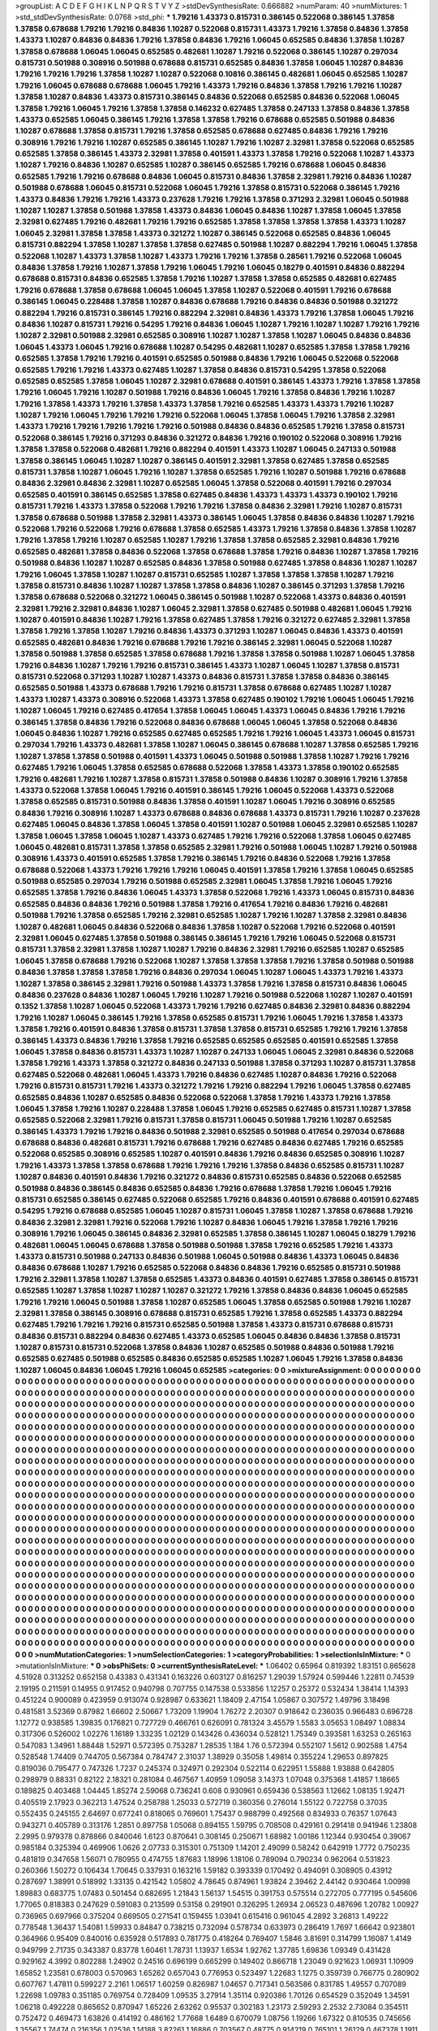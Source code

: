 >groupList:
A C D E F G H I K L
N P Q R S T V Y Z 
>stdDevSynthesisRate:
0.666882 
>numParam:
40
>numMixtures:
1
>std_stdDevSynthesisRate:
0.0768
>std_phi:
***
1.79216 1.43373 0.815731 0.386145 0.522068 0.386145 1.37858 1.37858 0.678688 1.79216
1.79216 0.84836 1.10287 0.522068 0.815731 1.43373 1.79216 1.37858 0.84836 1.37858
1.43373 1.10287 0.84836 0.84836 1.79216 1.37858 0.84836 1.79216 1.06045 0.652585
0.84836 1.37858 1.10287 1.37858 0.678688 1.06045 1.06045 0.652585 0.482681 1.10287
1.79216 0.522068 0.386145 1.10287 0.297034 0.815731 0.501988 0.308916 0.501988 0.678688
0.815731 0.652585 0.84836 1.37858 1.06045 1.10287 0.84836 1.79216 1.79216 1.79216
1.37858 1.10287 1.10287 0.522068 0.10816 0.386145 0.482681 1.06045 0.652585 1.10287
1.79216 1.06045 0.678688 0.678688 1.06045 1.79216 1.43373 1.79216 0.84836 1.37858
1.79216 1.79216 1.10287 1.37858 1.10287 0.84836 1.43373 0.815731 0.386145 0.84836
0.522068 0.652585 0.84836 0.522068 1.06045 1.37858 1.79216 1.06045 1.79216 1.37858
1.37858 0.146232 0.627485 1.37858 0.247133 1.37858 0.84836 1.37858 1.43373 0.652585
1.06045 0.386145 1.79216 1.37858 1.37858 1.79216 0.678688 0.652585 0.501988 0.84836
1.10287 0.678688 1.37858 0.815731 1.79216 1.37858 0.652585 0.678688 0.627485 0.84836
1.79216 1.79216 0.308916 1.79216 1.79216 1.10287 0.652585 0.386145 1.10287 1.79216
1.10287 2.32981 1.37858 0.522068 0.652585 0.652585 1.37858 0.386145 1.43373 2.32981
1.37858 0.401591 1.43373 1.37858 1.79216 0.522068 1.10287 1.43373 1.10287 1.79216
0.84836 1.10287 0.652585 1.10287 0.386145 0.652585 1.79216 0.678688 1.06045 0.84836
0.652585 1.79216 1.79216 0.678688 0.84836 1.06045 0.815731 0.84836 1.37858 2.32981
1.79216 0.84836 1.10287 0.501988 0.678688 1.06045 0.815731 0.522068 1.06045 1.79216
1.37858 0.815731 0.522068 0.386145 1.79216 1.43373 0.84836 1.79216 1.79216 1.43373
0.237628 1.79216 1.79216 1.37858 0.371293 2.32981 1.06045 0.501988 1.10287 1.10287
1.37858 0.501988 1.37858 1.43373 0.84836 1.06045 0.84836 1.10287 1.37858 1.06045
1.37858 2.32981 0.627485 1.79216 0.482681 1.79216 1.79216 0.652585 1.37858 1.37858
1.37858 1.37858 1.43373 1.10287 1.06045 2.32981 1.37858 1.37858 1.43373 0.321272
1.10287 0.386145 0.522068 0.652585 0.84836 1.06045 0.815731 0.882294 1.37858 1.10287
1.37858 1.37858 0.627485 0.501988 1.10287 0.882294 1.79216 1.06045 1.37858 0.522068
1.10287 1.43373 1.37858 1.10287 1.43373 1.79216 1.79216 1.37858 0.28561 1.79216
0.522068 1.06045 0.84836 1.37858 1.79216 1.10287 1.37858 1.79216 1.06045 1.79216
1.06045 0.18279 0.401591 0.84836 0.882294 0.678688 0.815731 0.84836 0.652585 1.37858
1.79216 1.10287 1.37858 1.37858 0.652585 0.482681 0.627485 1.79216 0.678688 1.37858
0.678688 1.06045 1.06045 1.37858 1.10287 0.522068 0.401591 1.79216 0.678688 0.386145
1.06045 0.228488 1.37858 1.10287 0.84836 0.678688 1.79216 0.84836 0.84836 0.501988
0.321272 0.882294 1.79216 0.815731 0.386145 1.79216 0.882294 2.32981 0.84836 1.43373
1.79216 1.37858 1.06045 1.79216 0.84836 1.10287 0.815731 1.79216 0.54295 1.79216
0.84836 1.06045 1.10287 1.79216 1.10287 1.10287 1.79216 1.79216 1.10287 2.32981
0.501988 2.32981 0.652585 0.308916 1.10287 1.10287 1.37858 1.10287 1.06045 0.84836
0.84836 1.06045 1.43373 1.06045 1.79216 0.678688 1.10287 0.54295 0.482681 1.10287
0.652585 1.37858 1.37858 1.79216 0.652585 1.37858 1.79216 1.79216 0.401591 0.652585
0.501988 0.84836 1.79216 1.06045 0.522068 0.522068 0.652585 1.79216 1.79216 1.43373
0.627485 1.10287 1.37858 0.84836 0.815731 0.54295 1.37858 0.522068 0.652585 0.652585
1.37858 1.06045 1.10287 2.32981 0.678688 0.401591 0.386145 1.43373 1.79216 1.37858
1.37858 1.79216 1.06045 1.79216 1.10287 0.501988 1.79216 0.84836 1.06045 1.79216
1.37858 0.84836 1.79216 1.10287 1.79216 1.37858 1.43373 1.79216 1.37858 1.43373
1.37858 1.79216 0.652585 1.43373 1.43373 1.79216 1.10287 1.10287 1.79216 1.06045
1.79216 1.79216 1.79216 0.522068 1.06045 1.37858 1.06045 1.79216 1.37858 2.32981
1.43373 1.79216 1.79216 1.79216 1.79216 1.79216 0.501988 0.84836 0.84836 0.652585
1.79216 1.37858 0.815731 0.522068 0.386145 1.79216 0.371293 0.84836 0.321272 0.84836
1.79216 0.190102 0.522068 0.308916 1.79216 1.37858 1.37858 0.522068 0.482681 1.79216
0.882294 0.401591 1.43373 1.10287 1.06045 0.247133 0.501988 1.37858 0.386145 1.06045
1.10287 1.10287 0.386145 0.401591 2.32981 1.37858 0.627485 1.37858 0.652585 0.815731
1.37858 1.10287 1.06045 1.79216 1.10287 1.37858 0.652585 1.79216 1.10287 0.501988
1.79216 0.678688 0.84836 2.32981 0.84836 2.32981 1.10287 0.652585 1.06045 1.37858
0.522068 0.401591 1.79216 0.297034 0.652585 0.401591 0.386145 0.652585 1.37858 0.627485
0.84836 1.43373 1.43373 1.43373 0.190102 1.79216 0.815731 1.79216 1.43373 1.37858
0.522068 1.79216 1.79216 1.37858 0.84836 2.32981 1.79216 1.10287 0.815731 1.37858
0.678688 0.501988 1.37858 2.32981 1.43373 0.386145 1.06045 1.37858 0.84836 0.84836
1.10287 1.79216 0.522068 1.79216 0.522068 1.79216 0.678688 1.37858 0.652585 1.43373
1.79216 1.37858 0.84836 1.37858 1.10287 1.79216 1.37858 1.79216 1.10287 0.652585
1.10287 1.79216 1.37858 1.37858 0.652585 2.32981 0.84836 1.79216 0.652585 0.482681
1.37858 0.84836 0.522068 1.37858 0.678688 1.37858 1.79216 0.84836 1.10287 1.37858
1.79216 0.501988 0.84836 1.10287 1.10287 0.652585 0.84836 1.37858 0.501988 0.627485
1.37858 0.84836 1.10287 1.10287 1.79216 1.06045 1.37858 1.10287 1.10287 0.815731
0.652585 1.10287 1.37858 1.37858 1.37858 1.10287 1.79216 1.37858 0.815731 0.84836
1.10287 1.10287 1.37858 1.37858 0.84836 1.10287 0.386145 0.371293 1.37858 1.79216
1.37858 0.678688 0.522068 0.321272 1.06045 0.386145 0.501988 1.10287 0.522068 1.43373
0.84836 0.401591 2.32981 1.79216 2.32981 0.84836 1.10287 1.06045 2.32981 1.37858
0.627485 0.501988 0.482681 1.06045 1.79216 1.10287 0.401591 0.84836 1.10287 1.79216
1.37858 0.627485 1.37858 1.79216 0.321272 0.627485 2.32981 1.37858 1.37858 1.79216
1.37858 1.10287 1.79216 0.84836 1.43373 0.371293 1.10287 1.06045 0.84836 1.43373
0.401591 0.652585 0.482681 0.84836 1.79216 0.678688 1.79216 1.79216 0.386145 2.32981
1.06045 0.522068 1.10287 1.37858 0.501988 1.37858 0.652585 1.37858 0.678688 1.79216
1.37858 1.37858 0.501988 1.10287 1.06045 1.37858 1.79216 0.84836 1.10287 1.79216
1.79216 0.815731 0.386145 1.43373 1.10287 1.06045 1.10287 1.37858 0.815731 0.815731
0.522068 0.371293 1.10287 1.10287 1.43373 0.84836 0.815731 1.37858 1.37858 0.84836
0.386145 0.652585 0.501988 1.43373 0.678688 1.79216 1.79216 0.815731 1.37858 0.678688
0.627485 1.10287 1.10287 1.43373 1.10287 1.43373 0.308916 0.522068 1.43373 1.37858
0.627485 0.190102 1.79216 1.06045 1.06045 1.79216 1.10287 1.06045 1.79216 0.627485
0.417654 1.37858 1.06045 1.06045 1.43373 1.06045 0.84836 1.79216 1.79216 0.386145
1.37858 0.84836 1.79216 0.522068 0.84836 0.678688 1.06045 1.06045 1.37858 0.522068
0.84836 1.06045 0.84836 1.10287 1.79216 0.652585 0.627485 0.652585 1.79216 1.79216
1.06045 1.43373 1.06045 0.815731 0.297034 1.79216 1.43373 0.482681 1.37858 1.10287
1.06045 0.386145 0.678688 1.10287 1.37858 0.652585 1.79216 1.10287 1.37858 1.37858
0.501988 0.401591 1.43373 1.06045 0.501988 0.501988 1.37858 1.10287 1.79216 1.79216
0.627485 1.79216 1.06045 1.37858 0.652585 0.678688 0.522068 1.37858 1.43373 1.37858
0.190102 0.652585 1.79216 0.482681 1.79216 1.10287 1.37858 0.815731 1.37858 0.501988
0.84836 1.10287 0.308916 1.79216 1.37858 1.43373 0.522068 1.37858 1.06045 1.79216
0.401591 0.386145 1.79216 1.06045 0.522068 1.43373 0.522068 1.37858 0.652585 0.815731
0.501988 0.84836 1.37858 0.401591 1.10287 1.06045 1.79216 0.308916 0.652585 0.84836
1.79216 0.308916 1.10287 1.43373 0.678688 0.84836 0.678688 1.43373 0.815731 1.79216
1.10287 0.237628 0.627485 1.06045 0.84836 1.37858 1.06045 1.37858 0.401591 1.10287
0.501988 1.06045 2.32981 0.652585 1.10287 1.37858 1.06045 1.37858 1.06045 1.10287
1.43373 0.627485 1.79216 1.79216 0.522068 1.37858 1.06045 0.627485 1.06045 0.482681
0.815731 1.37858 1.37858 0.652585 2.32981 1.79216 0.501988 1.06045 1.10287 1.79216
0.501988 0.308916 1.43373 0.401591 0.652585 1.37858 1.79216 0.386145 1.79216 0.84836
0.522068 1.79216 1.37858 0.678688 0.522068 1.43373 1.79216 1.79216 1.79216 1.06045
0.401591 1.37858 1.79216 1.37858 1.06045 0.652585 0.501988 0.652585 0.297034 1.79216
0.501988 0.652585 2.32981 1.06045 1.37858 1.79216 1.06045 1.79216 0.652585 1.37858
1.79216 0.84836 1.06045 1.43373 1.37858 0.522068 1.79216 1.43373 1.06045 0.815731
0.84836 0.652585 0.84836 0.84836 1.79216 0.501988 1.37858 1.79216 0.417654 1.79216
0.84836 1.79216 0.482681 0.501988 1.79216 1.37858 0.652585 1.79216 2.32981 0.652585
1.10287 1.79216 1.10287 1.37858 2.32981 0.84836 1.10287 0.482681 1.06045 0.84836
0.522068 0.84836 1.37858 1.10287 0.522068 1.79216 0.522068 0.401591 2.32981 1.06045
0.627485 1.37858 0.501988 0.386145 0.386145 1.79216 1.79216 1.06045 0.522068 0.815731
0.815731 1.37858 2.32981 1.37858 1.10287 1.10287 1.79216 0.84836 2.32981 1.79216
0.652585 1.10287 0.652585 1.06045 1.37858 0.678688 1.79216 0.522068 1.10287 1.37858
1.37858 1.37858 1.79216 1.37858 0.501988 0.501988 0.84836 1.37858 1.37858 1.37858
1.79216 0.84836 0.297034 1.06045 1.10287 1.06045 1.43373 1.79216 1.43373 1.10287
1.37858 0.386145 2.32981 1.79216 0.501988 1.43373 1.37858 1.79216 1.37858 0.815731
0.84836 1.06045 0.84836 0.237628 0.84836 1.10287 1.06045 1.79216 1.10287 1.79216
0.501988 0.522068 1.10287 1.10287 0.401591 0.1352 1.37858 1.10287 1.06045 0.522068
1.43373 1.79216 1.79216 0.627485 0.84836 2.32981 0.84836 0.882294 1.79216 1.10287
1.06045 0.386145 1.79216 1.37858 0.652585 0.815731 1.79216 1.06045 1.79216 1.37858
1.43373 1.37858 1.79216 0.401591 0.84836 1.37858 0.815731 1.37858 1.37858 0.815731
0.652585 1.79216 1.79216 1.37858 0.386145 1.43373 0.84836 1.79216 1.37858 1.79216
0.652585 0.652585 0.652585 0.401591 0.652585 1.37858 1.06045 1.37858 0.84836 0.815731
1.43373 1.10287 1.10287 0.247133 1.06045 1.06045 2.32981 0.84836 0.522068 1.37858
1.79216 1.43373 1.37858 0.321272 0.84836 0.247133 0.501988 1.37858 0.371293 1.10287
0.815731 1.37858 0.627485 0.522068 0.482681 1.06045 1.43373 1.79216 0.84836 0.627485
1.10287 0.84836 1.79216 0.522068 1.79216 0.815731 0.815731 1.79216 1.43373 0.321272
1.79216 1.79216 0.882294 1.79216 1.06045 1.37858 0.627485 0.652585 0.84836 1.10287
0.652585 0.84836 0.522068 0.522068 1.37858 1.79216 1.43373 1.79216 1.37858 1.06045
1.37858 1.79216 1.10287 0.228488 1.37858 1.06045 1.79216 0.652585 0.627485 0.815731
1.10287 1.37858 0.652585 0.522068 2.32981 1.79216 0.815731 1.37858 0.815731 1.06045
0.501988 1.79216 1.10287 0.652585 0.386145 1.43373 1.79216 1.79216 0.84836 0.501988
2.32981 0.652585 0.501988 0.417654 0.297034 0.678688 0.678688 0.84836 0.482681 0.815731
1.79216 0.678688 1.79216 0.627485 0.84836 0.627485 1.79216 0.652585 0.522068 0.652585
0.308916 0.652585 1.10287 0.401591 0.84836 1.79216 0.84836 0.652585 0.308916 1.10287
1.79216 1.43373 1.37858 1.37858 0.678688 1.79216 1.79216 1.79216 1.37858 0.84836
0.652585 0.815731 1.10287 1.10287 0.84836 0.401591 0.84836 1.79216 0.321272 0.84836
0.815731 0.652585 0.84836 0.522068 0.652585 0.501988 0.84836 0.386145 0.84836 0.652585
0.84836 1.79216 0.678688 1.37858 1.79216 1.06045 1.79216 0.815731 0.652585 0.386145
0.627485 0.522068 0.652585 1.79216 0.84836 0.401591 0.678688 0.401591 0.627485 0.54295
1.79216 0.678688 0.652585 1.06045 1.10287 0.815731 1.06045 1.37858 1.10287 1.37858
0.678688 1.79216 0.84836 2.32981 2.32981 1.79216 0.522068 1.79216 1.10287 0.84836
1.06045 1.79216 1.37858 1.79216 1.79216 0.308916 1.79216 1.06045 0.386145 0.84836
2.32981 0.652585 1.37858 0.386145 1.10287 1.06045 0.18279 1.79216 0.482681 1.06045
1.06045 0.678688 1.37858 0.501988 0.501988 1.37858 1.79216 0.652585 1.79216 1.43373
1.43373 0.815731 0.501988 0.247133 0.84836 0.501988 1.06045 0.501988 0.84836 1.43373
1.06045 0.84836 0.84836 0.678688 1.10287 1.79216 0.652585 0.522068 0.84836 0.84836
1.79216 0.652585 0.815731 0.501988 1.79216 2.32981 1.37858 1.10287 1.37858 0.652585
1.43373 0.84836 0.401591 0.627485 1.37858 0.386145 0.815731 0.652585 1.10287 1.37858
1.10287 1.10287 1.10287 0.321272 1.79216 1.37858 0.84836 0.84836 1.06045 0.652585
1.79216 1.79216 1.06045 0.501988 1.37858 1.10287 0.652585 1.06045 1.37858 0.652585
0.501988 1.79216 1.10287 2.32981 1.37858 0.386145 0.308916 0.678688 0.815731 0.652585
1.79216 1.37858 0.652585 1.43373 0.882294 0.627485 1.79216 1.79216 1.79216 0.815731
0.652585 0.501988 1.37858 1.43373 0.815731 0.678688 0.815731 0.84836 0.815731 0.882294
0.84836 0.627485 1.43373 0.652585 1.06045 0.84836 0.84836 1.37858 0.815731 1.10287
0.815731 0.815731 0.522068 1.37858 0.84836 1.10287 0.652585 0.501988 0.84836 0.501988
1.79216 0.652585 0.627485 0.501988 0.652585 0.84836 0.652585 0.652585 1.10287 1.06045
1.79216 1.37858 0.84836 1.10287 1.06045 0.84836 1.06045 1.79216 1.06045 0.652585
>categories:
0 0
>mixtureAssignment:
0 0 0 0 0 0 0 0 0 0 0 0 0 0 0 0 0 0 0 0 0 0 0 0 0 0 0 0 0 0 0 0 0 0 0 0 0 0 0 0 0 0 0 0 0 0 0 0 0 0
0 0 0 0 0 0 0 0 0 0 0 0 0 0 0 0 0 0 0 0 0 0 0 0 0 0 0 0 0 0 0 0 0 0 0 0 0 0 0 0 0 0 0 0 0 0 0 0 0 0
0 0 0 0 0 0 0 0 0 0 0 0 0 0 0 0 0 0 0 0 0 0 0 0 0 0 0 0 0 0 0 0 0 0 0 0 0 0 0 0 0 0 0 0 0 0 0 0 0 0
0 0 0 0 0 0 0 0 0 0 0 0 0 0 0 0 0 0 0 0 0 0 0 0 0 0 0 0 0 0 0 0 0 0 0 0 0 0 0 0 0 0 0 0 0 0 0 0 0 0
0 0 0 0 0 0 0 0 0 0 0 0 0 0 0 0 0 0 0 0 0 0 0 0 0 0 0 0 0 0 0 0 0 0 0 0 0 0 0 0 0 0 0 0 0 0 0 0 0 0
0 0 0 0 0 0 0 0 0 0 0 0 0 0 0 0 0 0 0 0 0 0 0 0 0 0 0 0 0 0 0 0 0 0 0 0 0 0 0 0 0 0 0 0 0 0 0 0 0 0
0 0 0 0 0 0 0 0 0 0 0 0 0 0 0 0 0 0 0 0 0 0 0 0 0 0 0 0 0 0 0 0 0 0 0 0 0 0 0 0 0 0 0 0 0 0 0 0 0 0
0 0 0 0 0 0 0 0 0 0 0 0 0 0 0 0 0 0 0 0 0 0 0 0 0 0 0 0 0 0 0 0 0 0 0 0 0 0 0 0 0 0 0 0 0 0 0 0 0 0
0 0 0 0 0 0 0 0 0 0 0 0 0 0 0 0 0 0 0 0 0 0 0 0 0 0 0 0 0 0 0 0 0 0 0 0 0 0 0 0 0 0 0 0 0 0 0 0 0 0
0 0 0 0 0 0 0 0 0 0 0 0 0 0 0 0 0 0 0 0 0 0 0 0 0 0 0 0 0 0 0 0 0 0 0 0 0 0 0 0 0 0 0 0 0 0 0 0 0 0
0 0 0 0 0 0 0 0 0 0 0 0 0 0 0 0 0 0 0 0 0 0 0 0 0 0 0 0 0 0 0 0 0 0 0 0 0 0 0 0 0 0 0 0 0 0 0 0 0 0
0 0 0 0 0 0 0 0 0 0 0 0 0 0 0 0 0 0 0 0 0 0 0 0 0 0 0 0 0 0 0 0 0 0 0 0 0 0 0 0 0 0 0 0 0 0 0 0 0 0
0 0 0 0 0 0 0 0 0 0 0 0 0 0 0 0 0 0 0 0 0 0 0 0 0 0 0 0 0 0 0 0 0 0 0 0 0 0 0 0 0 0 0 0 0 0 0 0 0 0
0 0 0 0 0 0 0 0 0 0 0 0 0 0 0 0 0 0 0 0 0 0 0 0 0 0 0 0 0 0 0 0 0 0 0 0 0 0 0 0 0 0 0 0 0 0 0 0 0 0
0 0 0 0 0 0 0 0 0 0 0 0 0 0 0 0 0 0 0 0 0 0 0 0 0 0 0 0 0 0 0 0 0 0 0 0 0 0 0 0 0 0 0 0 0 0 0 0 0 0
0 0 0 0 0 0 0 0 0 0 0 0 0 0 0 0 0 0 0 0 0 0 0 0 0 0 0 0 0 0 0 0 0 0 0 0 0 0 0 0 0 0 0 0 0 0 0 0 0 0
0 0 0 0 0 0 0 0 0 0 0 0 0 0 0 0 0 0 0 0 0 0 0 0 0 0 0 0 0 0 0 0 0 0 0 0 0 0 0 0 0 0 0 0 0 0 0 0 0 0
0 0 0 0 0 0 0 0 0 0 0 0 0 0 0 0 0 0 0 0 0 0 0 0 0 0 0 0 0 0 0 0 0 0 0 0 0 0 0 0 0 0 0 0 0 0 0 0 0 0
0 0 0 0 0 0 0 0 0 0 0 0 0 0 0 0 0 0 0 0 0 0 0 0 0 0 0 0 0 0 0 0 0 0 0 0 0 0 0 0 0 0 0 0 0 0 0 0 0 0
0 0 0 0 0 0 0 0 0 0 0 0 0 0 0 0 0 0 0 0 0 0 0 0 0 0 0 0 0 0 0 0 0 0 0 0 0 0 0 0 0 0 0 0 0 0 0 0 0 0
0 0 0 0 0 0 0 0 0 0 0 0 0 0 0 0 0 0 0 0 0 0 0 0 0 0 0 0 0 0 0 0 0 0 0 0 0 0 0 0 0 0 0 0 0 0 0 0 0 0
0 0 0 0 0 0 0 0 0 0 0 0 0 0 0 0 0 0 0 0 0 0 0 0 0 0 0 0 0 0 0 0 0 0 0 0 0 0 0 0 0 0 0 0 0 0 0 0 0 0
0 0 0 0 0 0 0 0 0 0 0 0 0 0 0 0 0 0 0 0 0 0 0 0 0 0 0 0 0 0 0 0 0 0 0 0 0 0 0 0 0 0 0 0 0 0 0 0 0 0
0 0 0 0 0 0 0 0 0 0 0 0 0 0 0 0 0 0 0 0 0 0 0 0 0 0 0 0 0 0 0 0 0 0 0 0 0 0 0 0 0 0 0 0 0 0 0 0 0 0
0 0 0 0 0 0 0 0 0 0 0 0 0 0 0 0 0 0 0 0 0 0 0 0 0 0 0 0 0 0 0 0 0 0 0 0 0 0 0 0 0 0 0 0 0 0 0 0 0 0
0 0 0 0 0 0 0 0 0 0 0 0 0 0 0 0 0 0 0 0 0 0 0 0 0 0 0 0 0 0 0 0 0 0 0 0 0 0 0 0 0 0 0 0 0 0 0 0 0 0
0 0 0 0 0 0 0 0 0 0 0 0 0 0 0 0 0 0 0 0 0 0 0 0 0 0 0 0 0 0 0 0 0 0 0 0 0 0 0 0 0 0 0 0 0 0 0 0 0 0
0 0 0 0 0 0 0 0 0 0 0 0 0 0 0 0 0 0 0 0 0 0 0 0 0 0 0 0 0 0 0 0 0 0 0 0 0 0 0 0 0 0 0 0 0 0 0 0 0 0
0 0 0 0 0 0 0 0 0 0 0 0 0 0 0 0 0 0 0 0 0 0 0 0 0 0 0 0 0 0 0 0 0 0 0 0 0 0 0 0 0 0 0 0 0 0 0 0 0 0
0 0 0 0 0 0 0 0 0 0 0 0 0 0 0 0 0 0 0 0 0 0 0 0 0 0 0 0 0 0 0 0 0 0 0 0 0 0 0 0 0 0 0 0 0 0 0 0 0 0
>numMutationCategories:
1
>numSelectionCategories:
1
>categoryProbabilities:
1 
>selectionIsInMixture:
***
0 
>mutationIsInMixture:
***
0 
>obsPhiSets:
0
>currentSynthesisRateLevel:
***
1.06402 0.65964 0.819392 1.83151 0.865628 4.51928 0.313252 0.652158 0.43383 0.431341
0.163226 0.603127 0.816257 1.29039 1.57924 0.599446 1.22811 0.74539 2.19195 0.211591
0.14955 0.917452 0.940798 0.707755 0.147538 0.533856 1.12257 0.25372 0.532434 1.38414
1.14393 0.451224 0.900089 0.423959 0.913074 0.928987 0.633621 1.18409 2.47154 1.05867
0.307572 1.49796 3.18498 0.481581 3.52369 0.87982 1.66602 2.50667 1.73209 1.19904
1.76272 2.20307 0.918642 0.236035 0.966483 0.696728 1.12772 0.938585 1.39835 0.176821
0.727729 0.466761 0.626091 0.781324 3.45579 1.5583 3.05653 1.08497 1.08834 0.317306
0.526002 1.02276 1.16189 1.33235 1.02129 0.143426 0.436034 0.528121 1.75349 0.393581
1.63253 0.265163 0.547083 1.34961 1.88448 1.52971 0.572395 0.753287 1.28535 1.184
1.76 0.572394 0.552107 1.5612 0.902588 1.4754 0.528548 1.74409 0.744705 0.567384
0.784747 2.31037 1.38929 0.35058 1.49814 0.355224 1.29653 0.897825 0.819036 0.795477
0.747326 1.7237 0.245374 0.324971 0.292304 0.522114 0.622951 1.55888 1.93888 0.642805
0.298979 0.88331 0.82122 2.18321 0.281084 0.467567 1.40959 1.09058 3.14373 1.07048
0.375368 1.41857 1.18665 0.189825 0.403468 1.04445 1.85274 2.59068 0.736241 0.608
0.930961 0.659436 0.538563 1.12662 1.08135 1.92471 0.405519 2.17923 0.362213 1.47524
0.258788 1.25033 0.572719 0.360356 0.276014 1.55122 0.722758 0.37035 0.552435 0.245155
2.64697 0.677241 0.818065 0.769601 1.75437 0.988799 0.492568 0.834933 0.76357 1.07643
0.943271 0.405789 0.313176 1.2851 0.897758 1.05068 0.894155 1.59795 0.708508 0.429161
0.291418 0.941946 1.23808 2.2995 0.979378 0.878866 0.840046 1.6123 0.870641 0.308145
0.250671 1.68982 1.00186 1.12344 0.930454 0.39067 0.985184 0.325394 0.469906 1.0626
2.07733 0.315301 0.751309 1.14201 2.49099 0.58242 0.642919 1.7772 0.750235 0.481819
0.347658 1.56071 0.780955 0.474755 1.87683 1.18996 1.18106 0.789094 0.790234 0.962064
0.531823 0.260366 1.50272 0.106434 1.70645 0.337931 0.163216 1.59182 0.393339 0.170492
0.494091 0.308905 0.43912 0.287697 1.38991 0.518992 1.33135 0.421542 1.05802 4.78645
0.874961 1.93824 2.39462 2.44142 0.930464 1.00998 1.89883 0.683775 1.07483 0.501454
0.682695 1.21843 1.56137 1.54515 0.391753 0.575514 0.272705 0.777195 0.545606 1.77065
0.818383 0.247629 0.591083 0.213599 0.53158 0.291901 0.326295 1.26934 2.06523 0.487696
1.20782 1.00927 0.736965 0.697966 0.375204 0.669505 0.271541 0.159455 1.03941 0.615416
0.961045 4.2892 3.26813 1.49222 0.778548 1.36437 1.54081 1.59933 0.84847 0.738215
0.732094 0.578734 0.633973 0.286419 1.7697 1.66642 0.923801 0.364966 0.95409 0.840016
0.635928 0.517893 0.781775 0.418264 0.769407 1.5846 3.81691 0.314799 1.16087 1.4149
0.949799 2.71735 0.343387 0.83778 1.60461 1.78731 1.13937 1.6534 1.92762 1.37785
1.69836 1.09349 0.431428 0.929162 4.3992 0.802288 1.24902 0.24516 0.696199 0.665299
0.149402 0.866718 1.23049 0.921623 1.06931 1.10909 1.65852 1.23581 0.678003 0.570963
1.65262 0.657043 0.776953 0.523497 1.22683 1.1275 0.359739 0.766775 0.280902 0.607767
1.47811 0.599227 2.2161 1.06517 1.60259 0.826987 1.04657 0.717341 0.563586 0.831785
1.49557 0.707089 1.22698 1.09783 0.351185 0.769754 0.728409 1.09535 3.27914 1.35114
0.920386 1.70126 0.654529 0.352049 1.34591 1.06218 0.492228 0.865652 0.870947 1.65226
2.63262 0.95537 0.302183 1.23173 2.59293 2.2532 2.73084 0.354511 0.752472 0.469473
1.63826 0.414192 0.486162 1.77668 1.6489 0.670079 1.08756 1.19266 1.67322 0.810535
0.745656 1.35567 1.74474 0.216356 1.02536 1.14188 3.82261 1.16886 0.703567 0.48775
0.914219 0.765101 1.26129 0.467378 1.1911 1.16769 0.620996 1.24336 1.15297 0.445081
1.42827 1.1057 0.311425 0.590946 0.333261 0.274124 0.290074 0.29219 0.307783 0.289804
0.498081 0.18792 0.682409 0.237343 0.52733 0.579147 0.784534 1.41961 1.27806 1.56154
0.68527 0.651278 0.356583 0.848046 0.869133 0.641581 2.13382 0.607849 0.845981 0.168328
0.250244 0.421411 0.547334 0.410804 0.235578 0.671526 3.33777 1.13552 0.999209 1.19642
0.228815 1.39905 0.62808 1.36406 1.03486 1.00167 1.466 1.16409 1.16762 0.592647
0.219961 1.61046 0.853874 3.20308 0.228308 0.964942 0.866387 1.58616 2.27914 0.529005
1.11583 1.33561 1.199 1.06501 1.5263 1.42842 0.959155 1.46711 2.21642 1.11175
0.452576 1.07903 2.05025 1.84737 0.474039 1.0452 0.905656 0.784959 1.08386 0.620519
0.926608 1.02987 1.99074 0.150703 0.991056 0.766763 0.79795 0.264053 1.36204 3.11253
0.304192 1.22362 0.913956 0.602974 1.56259 0.340202 0.448282 1.15945 0.836656 0.444381
2.36926 1.11249 0.807917 2.44934 0.957254 1.84589 5.07046 1.53694 0.721867 3.88947
2.98148 0.560321 0.715352 0.468376 2.8304 0.537633 2.33435 0.289404 1.24484 1.97627
1.07926 0.575287 0.619127 0.440917 0.710579 0.518068 0.856879 0.657576 1.74405 0.182178
2.32691 3.56093 0.73543 0.379024 0.979573 1.52516 1.08184 0.647982 2.42379 1.38167
1.88276 1.3843 1.1284 0.278405 1.7776 0.134809 2.4611 0.473789 1.38401 0.691692
0.168616 0.586007 1.06647 0.610304 0.476944 0.295078 0.300961 0.414839 1.58393 0.724448
0.893511 0.257594 0.853191 0.205023 1.99549 0.45118 0.593951 0.158171 0.893297 1.48597
1.03799 0.512448 0.939556 0.42663 0.956119 0.711703 0.423813 0.734209 0.951083 0.298844
0.191064 4.52437 0.650262 0.876963 1.2287 1.13918 0.977646 0.537925 1.41675 3.16431
0.509057 0.586032 0.624872 1.19487 0.650688 0.579746 0.476622 0.443499 0.479994 1.3626
1.09326 1.69381 0.473884 0.66593 0.663825 1.19969 0.602105 0.465467 2.06247 0.910574
1.4203 0.586661 0.625241 0.259143 1.0659 0.76625 1.03852 1.48472 1.0452 0.373857
0.617821 1.07566 3.96481 1.18511 0.768511 1.80967 1.59032 1.08756 0.59631 1.34162
1.2414 2.41115 0.63517 0.428146 0.224122 1.30276 0.864023 1.27938 0.685102 0.639981
1.46529 1.73947 1.79316 3.99056 0.443298 1.01861 1.37106 0.603457 0.871295 1.31363
0.54366 1.29121 1.18487 0.768035 1.52294 0.937845 0.18036 0.139954 1.47767 0.624917
0.548295 1.85274 0.398938 1.03256 0.557668 2.04558 0.794497 0.724158 1.0332 0.393637
1.8372 1.48244 1.9649 0.932702 0.741142 1.15818 0.320635 0.669658 1.8277 0.608929
0.437955 1.84114 0.742752 0.47917 1.28823 0.496077 1.98218 0.973818 1.15476 0.582206
0.683255 0.727029 0.989458 0.447321 1.83887 0.706179 0.224759 0.762205 0.957484 0.439453
0.637208 2.16129 3.73899 0.238516 0.854838 0.576515 0.400584 0.367069 1.40369 0.941643
1.57642 3.37298 1.19381 1.55485 0.236926 1.01969 0.791515 0.776822 0.215007 1.23157
1.90443 1.10199 1.3514 1.02111 0.875913 0.733982 0.349206 1.23806 0.293098 1.17676
2.00942 0.848529 0.752589 0.726934 0.610472 0.584561 2.21175 1.79376 0.573888 0.168827
1.48399 2.26398 0.491326 0.783251 0.926464 0.142609 0.851845 0.95643 0.313812 1.25802
1.34817 0.489878 0.862758 1.06378 0.458473 0.810886 0.925873 0.314212 0.543839 2.04222
0.352094 0.551607 0.46709 1.01873 1.93934 0.540586 1.13372 2.52424 2.1532 0.977919
0.985109 2.28032 1.57401 0.735694 0.182694 0.783163 2.35049 0.903724 0.735254 0.265863
0.746312 0.459465 0.996533 1.23505 1.71609 0.136037 0.49351 1.81879 0.656899 0.700345
1.51914 2.46838 0.921591 0.451286 0.661348 2.73678 0.176097 1.14698 0.530647 0.139893
1.55009 1.07078 0.512253 0.568923 2.85384 0.899202 0.41693 1.03422 0.316203 0.544744
1.2055 0.545862 0.596652 0.741723 1.97066 0.795296 1.26535 0.972253 0.788924 0.841455
4.61657 1.15354 0.449173 2.99348 0.21798 1.56173 0.501877 1.19392 0.330487 4.03026
1.0029 0.610066 1.13884 0.201536 0.76228 0.449976 1.22073 0.933038 0.844789 0.336513
2.2248 1.78596 0.411618 0.796462 1.43628 0.192934 1.1032 0.682221 0.899556 0.959552
1.71981 1.06421 1.22517 1.2643 0.845283 0.874808 0.279967 1.80831 0.830656 0.564029
0.878403 1.41859 0.466569 1.24628 1.02623 0.863174 1.41361 0.458627 0.849836 0.268133
0.349565 3.17 1.17122 0.977545 1.0134 0.399084 1.0001 0.321572 1.83149 0.812127
1.49477 0.621323 0.659601 1.14027 0.635703 0.364883 1.14902 0.19645 1.11408 0.865583
0.758895 1.08811 0.93593 0.892921 1.10544 0.547446 1.94695 0.754337 0.784943 1.16421
1.56876 0.412268 0.364927 0.896689 1.16834 0.904218 1.06154 1.48337 0.637184 0.607624
1.317 1.42951 0.658003 1.49218 1.306 0.528418 0.302362 1.48057 0.141628 1.06124
2.89936 0.582524 0.368597 1.96841 1.05323 1.08119 0.572175 0.357942 0.609561 0.826621
1.42517 0.617554 0.505895 0.317016 0.846881 0.68857 0.870858 1.04256 1.2141 0.343757
1.36728 1.1499 0.400497 0.729776 0.995061 0.340322 1.04597 0.330242 1.1284 0.52436
0.444254 0.776658 0.902497 0.931334 0.257208 3.5111 0.128218 0.293878 0.854985 1.13155
0.59198 0.864736 1.11097 1.01454 0.565662 1.17748 1.43696 0.42937 1.32108 0.116997
0.84841 0.548876 2.33139 1.30001 0.691537 1.01333 1.02762 0.29375 0.426716 0.965601
0.623999 0.661987 0.37596 0.826885 0.463619 0.71815 1.83032 1.81124 0.64214 0.58715
2.89283 0.807523 0.428032 0.346544 1.07175 0.939613 0.72256 4.42155 0.895791 0.289246
2.20332 0.73526 2.08069 1.94829 2.10454 1.14498 0.405238 0.826433 1.39941 1.29824
1.18514 0.809103 0.330139 1.01482 0.732172 0.93594 0.683275 0.785827 0.548617 0.36298
2.29139 0.936327 1.10976 0.884625 0.959353 1.14189 0.400346 2.29623 0.888805 0.261474
0.383086 0.498401 0.271899 0.430412 1.3491 3.02433 0.868192 0.835456 0.98636 0.409153
0.142336 1.64275 4.53464 0.838382 0.345313 1.43826 0.68904 0.564742 0.239599 0.729286
1.07013 1.44161 0.550327 0.290105 3.43999 0.228502 0.695976 0.924197 0.47069 0.849036
0.851891 0.571982 0.797925 1.37926 1.55394 0.491036 0.733818 0.521709 0.818715 0.351163
2.08777 0.743363 0.776856 0.524716 1.37978 3.03144 0.242541 0.634498 0.665714 2.04607
0.348086 0.202254 0.718933 1.66623 0.972885 0.169438 1.19938 1.1915 0.52397 0.700219
1.11757 1.64262 0.464404 0.519556 0.980582 0.952412 0.419462 0.876426 0.560232 0.515293
0.76611 0.505318 0.15637 1.83444 0.848006 0.337692 1.04258 0.315639 0.680154 2.76113
1.39749 0.198045 0.541716 0.596314 1.78969 0.175264 0.663684 0.266633 0.553418 0.648517
1.08288 1.565 1.61275 0.974168 1.36023 0.507757 0.414402 0.377092 0.999415 1.89907
1.04498 1.11469 0.86842 2.26726 0.898443 0.444761 1.00289 1.16061 0.98922 2.24197
0.492997 0.549935 0.697446 2.70346 0.460935 5.05786 1.1827 0.376123 2.20363 1.83743
0.782817 1.23571 1.26895 1.13602 2.01717 1.89544 1.03436 0.729585 0.940634 1.56267
1.21895 1.88445 0.17443 1.50797 0.468615 1.14053 1.19635 0.440172 0.903649 1.24144
0.428054 0.741025 0.549713 0.326988 0.625415 0.702152 1.31151 1.15316 1.06218 0.444804
1.16778 1.62178 2.09511 0.932766 0.724306 1.0431 0.345725 0.447626 0.668946 0.606279
1.47705 0.243902 1.75844 1.45691 0.340504 1.04037 0.504109 1.33723 3.05026 1.78716
0.598283 0.760593 1.33501 0.845406 0.348854 0.270903 1.11648 0.618755 1.25937 0.391078
2.16484 0.413004 0.684039 2.7199 1.66077 0.328913 0.239018 0.511616 2.0274 2.99785
0.34813 1.04464 2.21215 0.961662 1.59877 1.0872 0.983016 1.38993 2.58805 1.09507
0.640602 1.43517 0.869427 2.51226 1.26537 1.10291 0.705845 1.03448 1.19041 2.50611
1.94719 1.38801 0.804382 1.76139 1.06694 0.659779 1.08626 0.846112 3.65392 0.821102
0.693379 0.513917 0.599883 0.556713 1.33752 0.321424 0.389721 0.250671 0.610826 1.09775
1.31698 2.54381 0.645934 0.752937 0.863272 1.53209 1.03572 0.887365 1.98244 0.903436
1.61667 1.53251 0.930684 5.48831 1.20318 1.89842 2.97047 1.00248 0.722821 0.815655
1.6379 0.741304 1.7154 0.55532 0.33107 0.985823 0.572064 1.5986 1.25714 2.14378
1.20321 2.0454 1.3917 0.554592 0.868709 1.77674 0.743275 1.13313 1.26246 0.784587
0.264934 0.795017 1.2001 0.983989 0.561819 1.04729 1.18859 0.473082 0.514671 0.95893
1.39925 0.307429 0.736112 0.641794 0.988693 0.3209 1.6229 0.657783 0.955913 1.81905
0.841447 0.616189 0.256855 0.411669 0.550707 1.92373 1.54186 0.584454 2.28319 2.35289
0.179244 0.97772 0.570343 1.1631 0.745552 1.25285 1.77245 0.831613 1.90864 0.779779
1.19889 0.971219 0.55578 1.70348 2.1083 0.571644 0.400563 1.26859 0.365075 0.527763
0.348137 1.82831 1.63145 1.66439 0.823394 1.11578 0.595953 0.870607 1.05559 0.332379
2.09893 1.45736 0.844934 1.62395 0.543416 0.31041 1.21125 2.38418 1.12517 1.01732
0.812139 1.00929 1.69875 1.44482 0.423739 0.780251 0.234123 0.606877 0.507356 2.45929
0.735466 1.04376 1.33032 0.780688 0.44552 1.62245 2.14244 2.24385 0.47356 1.05878
0.770066 1.26196 0.68019 2.06804 0.332824 1.01465 2.03253 0.640756 0.876691 0.805263
0.352113 0.284941 2.07375 1.70154 0.644426 0.352979 1.3413 0.689839 0.752723 1.07776
1.59787 0.443535 0.307357 0.241161 0.195431 1.91356 1.5794 1.34816 1.38315 0.940942
0.547904 0.447385 2.99423 0.626215 0.897814 0.729708 0.584664 0.217279 0.442927 0.687445
1.473 1.4322 0.753903 0.742328 0.986826 0.792519 2.21131 0.472922 1.17259 0.629901
1.19903 1.79479 0.428742 2.33028 0.716585 1.14665 2.12065 0.754038 2.53778 0.51253
1.71594 1.70563 1.39326 0.205345 0.463102 0.97382 0.738069 1.5233 1.1956 1.53658
0.33714 1.91732 2.17671 2.06147 1.57192 0.981946 1.21188 1.2026 0.694532 0.738729
0.304308 0.588678 1.20379 0.810727 0.56231 0.59116 0.664423 0.988758 0.97001 1.63591
>noiseOffset:
>observedSynthesisNoise:
>std_NoiseOffset:
>mutation_prior_mean:
***
0 0 0 0 0 0 0 0 0 0
0 0 0 0 0 0 0 0 0 0
0 0 0 0 0 0 0 0 0 0
0 0 0 0 0 0 0 0 0 0
>mutation_prior_sd:
***
0.35 0.35 0.35 0.35 0.35 0.35 0.35 0.35 0.35 0.35
0.35 0.35 0.35 0.35 0.35 0.35 0.35 0.35 0.35 0.35
0.35 0.35 0.35 0.35 0.35 0.35 0.35 0.35 0.35 0.35
0.35 0.35 0.35 0.35 0.35 0.35 0.35 0.35 0.35 0.35
>std_csp:
0.1 0.1 0.1 0.1 0.1 0.1 0.1 0.1 0.1 0.1
0.1 0.1 0.1 0.1 0.1 0.1 0.1 0.1 0.1 0.1
0.1 0.1 0.1 0.1 0.1 0.1 0.1 0.1 0.1 0.1
0.1 0.1 0.1 0.1 0.1 0.1 0.1 0.1 0.1 0.1
>currentMutationParameter:
***
-0.363142 1.04964 0.769618 0.674885 1.10198 -1.19834 0.76059 -0.761663 0.667517 0.722675
0.92775 0.419881 1.16293 -1.26582 0.508556 0.976894 0.72129 0.196901 -0.209065 1.08614
-0.526 0.787649 0.286712 -0.865283 -0.899251 0.330127 -0.841832 1.0461 0.265363 -0.463942
0.845953 0.538583 -0.377574 1.18265 0.793061 0.433676 1.03668 0.608238 0.84412 0.909553
>currentSelectionParameter:
***
0.522877 -0.358847 0.28982 -0.486575 -0.329948 0.631311 -0.842755 -0.326476 -0.165039 0.0943602
-0.480097 1.02386 -0.625269 0.837149 0.505308 -0.590161 -0.156427 -0.219149 1.22741 -0.602178
-0.574908 -0.140919 -0.34877 0.139877 0.492902 0.763831 0.80103 -0.216779 0.606243 0.312914
-0.365282 -0.191476 0.354023 -0.547522 0.0184935 0.512856 -0.409559 -0.0688054 -0.620045 -0.620277
>covarianceMatrix:
A
0.000273836	2.56302e-05	4.21044e-05	-0.000139809	8.77508e-06	-3.29563e-05	
2.56302e-05	0.000451256	0.000119704	2.45286e-05	-0.000216554	-1.37525e-05	
4.21044e-05	0.000119704	0.000562522	8.71956e-05	-2.61618e-05	-0.000208574	
-0.000139809	2.45286e-05	8.71956e-05	0.000181052	9.16106e-06	-3.74673e-06	
8.77508e-06	-0.000216554	-2.61618e-05	9.16106e-06	0.000191352	2.7599e-05	
-3.29563e-05	-1.37525e-05	-0.000208574	-3.74673e-06	2.7599e-05	0.000248938	
***
>covarianceMatrix:
C
0.0013401	-0.000856987	
-0.000856987	0.000930808	
***
>covarianceMatrix:
D
0.000511339	-0.000290599	
-0.000290599	0.00041756	
***
>covarianceMatrix:
E
0.000471346	-0.000298014	
-0.000298014	0.000349929	
***
>covarianceMatrix:
F
0.00118625	-0.000588078	
-0.000588078	0.000757988	
***
>covarianceMatrix:
G
0.000410581	0.000244874	5.45559e-05	-0.000209064	-0.000235345	2.5987e-05	
0.000244874	0.000620857	4.1275e-05	-0.000152957	-0.000386027	-4.63777e-05	
5.45559e-05	4.1275e-05	0.000534001	4.16732e-05	0.000111584	-0.000162698	
-0.000209064	-0.000152957	4.16732e-05	0.000265581	0.000244304	-1.59867e-05	
-0.000235345	-0.000386027	0.000111584	0.000244304	0.000604731	-6.60841e-07	
2.5987e-05	-4.63777e-05	-0.000162698	-1.59867e-05	-6.60841e-07	0.000371387	
***
>covarianceMatrix:
H
0.00128128	-0.000595038	
-0.000595038	0.000790032	
***
>covarianceMatrix:
I
0.000617405	-0.000146419	-0.000631672	0.000115382	
-0.000146419	0.000593169	5.22856e-05	-0.000316547	
-0.000631672	5.22856e-05	0.0012762	-7.71702e-05	
0.000115382	-0.000316547	-7.71702e-05	0.000280379	
***
>covarianceMatrix:
K
0.000554341	-0.00033591	
-0.00033591	0.000411	
***
>covarianceMatrix:
L
0.000525589	0.000160201	3.6512e-05	-7.21575e-05	0.000238437	-0.000227074	-3.89934e-05	-5.67287e-06	6.98037e-05	-6.9782e-05	
0.000160201	0.000297091	9.70575e-06	1.56345e-05	4.83952e-05	-7.42351e-05	-0.000127927	-3.54227e-05	-1.35095e-05	-3.11516e-05	
3.6512e-05	9.70575e-06	8.39179e-05	2.0766e-05	3.2179e-05	1.74169e-05	1.35139e-05	-2.60505e-05	1.75755e-05	1.56442e-05	
-7.21575e-05	1.56345e-05	2.0766e-05	0.000106341	2.13669e-05	6.25744e-05	-2.32363e-05	-2.93536e-05	-5.19312e-05	3.14485e-05	
0.000238437	4.83952e-05	3.2179e-05	2.13669e-05	0.000394332	-9.77178e-05	-2.83144e-05	1.55397e-05	-4.68554e-05	-0.000128595	
-0.000227074	-7.42351e-05	1.74169e-05	6.25744e-05	-9.77178e-05	0.000177102	3.2622e-05	6.59664e-06	-3.00376e-05	3.19444e-05	
-3.89934e-05	-0.000127927	1.35139e-05	-2.32363e-05	-2.83144e-05	3.2622e-05	0.000106502	2.79915e-05	2.75034e-05	2.14038e-05	
-5.67287e-06	-3.54227e-05	-2.60505e-05	-2.93536e-05	1.55397e-05	6.59664e-06	2.79915e-05	6.88942e-05	5.30029e-06	-7.12917e-05	
6.98037e-05	-1.35095e-05	1.75755e-05	-5.19312e-05	-4.68554e-05	-3.00376e-05	2.75034e-05	5.30029e-06	9.10113e-05	3.89381e-06	
-6.9782e-05	-3.11516e-05	1.56442e-05	3.14485e-05	-0.000128595	3.19444e-05	2.14038e-05	-7.12917e-05	3.89381e-06	0.000211591	
***
>covarianceMatrix:
N
0.000555916	-0.000328594	
-0.000328594	0.000409007	
***
>covarianceMatrix:
P
0.000482198	0.00032307	0.000386587	-0.000221287	-0.00010218	-0.000160461	
0.00032307	0.000670528	0.000234021	-0.000123041	-0.000217809	-9.79471e-05	
0.000386587	0.000234021	0.000634971	-0.000361974	-0.000208156	-0.000409342	
-0.000221287	-0.000123041	-0.000361974	0.000354871	0.000124648	0.000343646	
-0.00010218	-0.000217809	-0.000208156	0.000124648	0.000433381	0.000113541	
-0.000160461	-9.79471e-05	-0.000409342	0.000343646	0.000113541	0.000555999	
***
>covarianceMatrix:
Q
0.000809498	-0.000353173	
-0.000353173	0.000463749	
***
>covarianceMatrix:
R
0.00026089	0.00013924	0.000128194	2.36544e-05	-4.94238e-05	-9.3845e-05	-2.46656e-05	-8.79605e-05	2.46483e-06	3.74229e-05	
0.00013924	0.000881228	0.000140685	3.79091e-05	0.000223814	3.41341e-05	-0.000359569	-0.000127857	-2.20291e-06	-0.000204866	
0.000128194	0.000140685	0.000288719	1.21463e-05	1.70011e-05	-5.52037e-05	-5.90915e-05	-0.00015174	3.5605e-05	-2.37153e-05	
2.36544e-05	3.79091e-05	1.21463e-05	0.000401886	-5.7784e-05	6.79368e-05	4.74578e-05	8.85355e-05	-0.00013561	3.97369e-05	
-4.94238e-05	0.000223814	1.70011e-05	-5.7784e-05	0.000250451	4.14426e-05	-0.000176734	-1.81175e-05	3.70197e-05	-0.000133104	
-9.3845e-05	3.41341e-05	-5.52037e-05	6.79368e-05	4.14426e-05	0.000149761	-5.13827e-05	9.03312e-05	2.30643e-05	-2.04295e-05	
-2.46656e-05	-0.000359569	-5.90915e-05	4.74578e-05	-0.000176734	-5.13827e-05	0.00029646	6.95026e-05	-7.42339e-05	0.000143497	
-8.79605e-05	-0.000127857	-0.00015174	8.85355e-05	-1.81175e-05	9.03312e-05	6.95026e-05	0.000226492	-4.35206e-05	7.73612e-05	
2.46483e-06	-2.20291e-06	3.5605e-05	-0.00013561	3.70197e-05	2.30643e-05	-7.42339e-05	-4.35206e-05	0.000149931	-2.30303e-05	
3.74229e-05	-0.000204866	-2.37153e-05	3.97369e-05	-0.000133104	-2.04295e-05	0.000143497	7.73612e-05	-2.30303e-05	0.000190335	
***
>covarianceMatrix:
S
0.000240553	-1.56207e-06	0.000154161	-0.00017086	-2.48382e-07	-0.00011048	
-1.56207e-06	0.000331107	0.00012001	4.41687e-05	-0.000125458	-6.45715e-05	
0.000154161	0.00012001	0.000335471	-9.51844e-05	-3.11299e-05	-0.000203046	
-0.00017086	4.41687e-05	-9.51844e-05	0.0002781	-5.7214e-06	0.000115428	
-2.48382e-07	-0.000125458	-3.11299e-05	-5.7214e-06	0.000142599	4.82973e-05	
-0.00011048	-6.45715e-05	-0.000203046	0.000115428	4.82973e-05	0.000293292	
***
>covarianceMatrix:
T
0.000397664	0.000166525	0.000199022	-0.000211499	-6.8169e-05	-6.6251e-05	
0.000166525	0.000480014	0.000268294	-0.000120188	-0.000225921	-0.000186433	
0.000199022	0.000268294	0.000575919	-0.000167676	-0.00013108	-0.000407744	
-0.000211499	-0.000120188	-0.000167676	0.000206487	7.36939e-05	7.28567e-05	
-6.8169e-05	-0.000225921	-0.00013108	7.36939e-05	0.000208299	0.000116616	
-6.6251e-05	-0.000186433	-0.000407744	7.28567e-05	0.000116616	0.00051299	
***
>covarianceMatrix:
V
0.000443595	1.96263e-05	5.54208e-05	-0.000304032	5.86772e-06	-3.76472e-05	
1.96263e-05	0.000581611	0.000180225	-0.00015239	-0.000257095	-0.000119619	
5.54208e-05	0.000180225	0.00028816	-8.87369e-05	-8.46832e-05	-0.000163945	
-0.000304032	-0.00015239	-8.87369e-05	0.000516616	8.72033e-05	0.000102002	
5.86772e-06	-0.000257095	-8.46832e-05	8.72033e-05	0.000197704	8.67015e-05	
-3.76472e-05	-0.000119619	-0.000163945	0.000102002	8.67015e-05	0.000212663	
***
>covarianceMatrix:
Y
0.000865035	-0.000412122	
-0.000412122	0.000867657	
***
>covarianceMatrix:
Z
0.00152228	-0.00106262	
-0.00106262	0.00138903	
***
